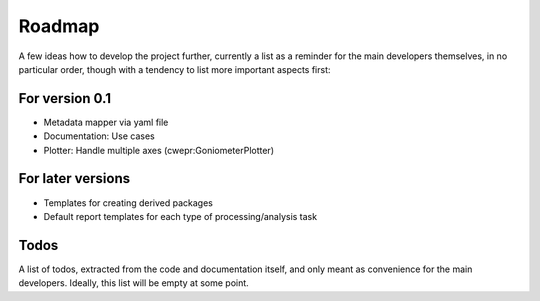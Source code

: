 =======
Roadmap
=======

A few ideas how to develop the project further, currently a list as a reminder for the main developers themselves, in no particular order, though with a tendency to list more important aspects first:


For version 0.1
===============

* Metadata mapper via yaml file

* Documentation: Use cases

* Plotter: Handle multiple axes (cwepr:GoniometerPlotter)


For later versions
==================

* Templates for creating derived packages

* Default report templates for each type of processing/analysis task


Todos
=====

A list of todos, extracted from the code and documentation itself, and only meant as convenience for the main developers. Ideally, this list will be empty at some point.

.. todolist::

